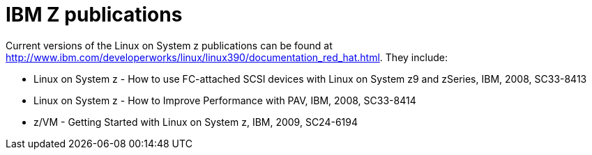 [id="ibm-z-publications_{context}"]
= IBM Z publications

Current versions of the Linux on System{nbsp}z publications can be found at link:++http://www.ibm.com/developerworks/linux/linux390/documentation_red_hat.html++[]. They include:


*  Linux on System{nbsp}z - How to use FC-attached SCSI devices with Linux on System{nbsp}z9 and zSeries, IBM, 2008, SC33-8413

* Linux on System{nbsp}z - How to Improve Performance with PAV, IBM, 2008, SC33-8414

* z/VM - Getting Started with Linux on System{nbsp}z, IBM, 2009, SC24-6194
